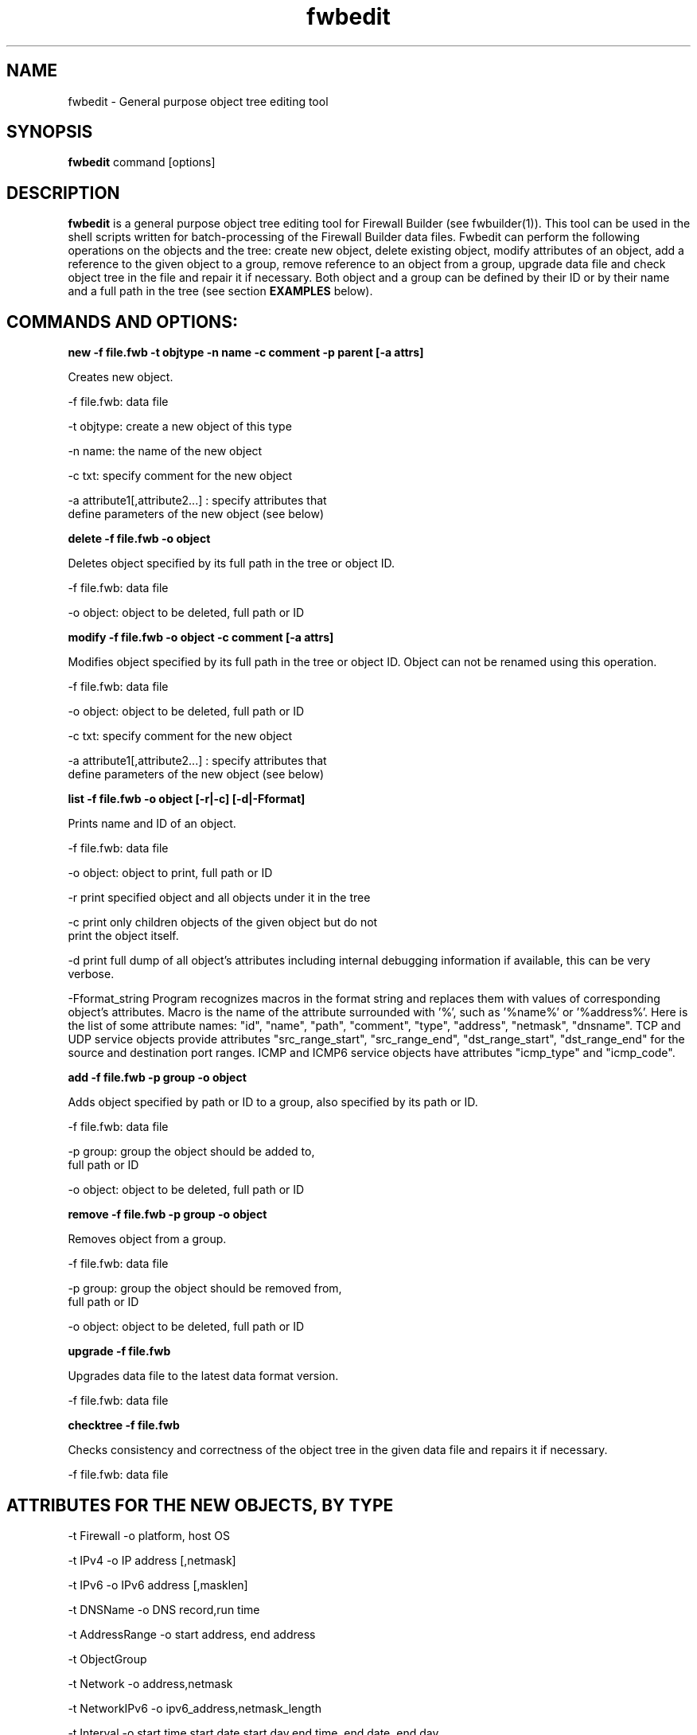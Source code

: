 .TH  fwbedit  1 "" FWB "Firewall Builder"
.SH NAME
fwbedit \- General purpose object tree editing tool
.SH SYNOPSIS

.B fwbedit
.RB command
.RB [options]


.SH "DESCRIPTION"

.B fwbedit
is a general purpose object tree editing tool for Firewall Builder
(see fwbuilder(1)). This tool can be used in the shell scripts written
for batch-processing of the Firewall Builder data files. Fwbedit can
perform the following operations on the objects and the tree: create
new object, delete existing object, modify attributes of an object,
add a reference to the given object to a group, remove reference to an
object from a group, upgrade data file and check object tree in the
file and repair it if necessary. Both object and a group can be
defined by their ID or by their name and a full path in the tree
(see section
.B EXAMPLES
below).


.SH COMMANDS AND OPTIONS:

.B new -f file.fwb -t objtype -n name -c comment -p parent [-a attrs]

Creates new object.

.PP
 -f file.fwb: data file
.PP
 -t objtype: create a new object of this type
.PP
 -n name: the name of the new object
.PP
 -c txt:  specify comment for the new object
.PP
 -a attribute1[,attribute2...]  :  specify attributes that
              define parameters of the new object (see below)



.B delete -f file.fwb -o object

Deletes object specified by its full path in the tree or object ID.

.PP
 -f file.fwb: data file
.PP
 -o object: object to be deleted, full path or ID



.B modify -f file.fwb -o object -c comment [-a attrs]

Modifies object specified by its full path in the tree or object ID. 
Object can not be renamed using this operation.

.PP
 -f file.fwb: data file
.PP
 -o object: object to be deleted, full path or ID
.PP
 -c txt:  specify comment for the new object
.PP
 -a attribute1[,attribute2...]  :  specify attributes that
              define parameters of the new object (see below)



.B list -f file.fwb -o object [-r|-c] [-d|-Fformat]

Prints name and ID of an object.

.PP
 -f file.fwb: data file
.PP
 -o object: object to print, full path or ID
.PP
-r  print specified object and all objects under it in the tree
.PP
-c  print only children objects of the given object but do not
    print the object itself.
.PP
-d  print full dump of all object's attributes including internal debugging
information if available, this can be very verbose.
.PP
-Fformat_string Program recognizes macros in the format string and
replaces them with values of corresponding object's attributes. Macro
is the name of the attribute surrounded with '%', such as '%name%'
or '%address%'. Here is the list of some attribute names: "id",
"name", "path", "comment", "type", "address", "netmask",
"dnsname". TCP and UDP service objects provide attributes
"src_range_start", "src_range_end", "dst_range_start", "dst_range_end"
for the source and destination port ranges. ICMP and ICMP6 service
objects have attributes "icmp_type" and "icmp_code".



.B add -f file.fwb -p group -o object

Adds object specified by path or ID to a group, also specified by its
path or ID.

.PP
 -f file.fwb: data file
.PP
 -p group: group the object should be added to, 
              full path or ID
.PP
 -o object: object to be deleted, full path or ID



.B remove -f file.fwb -p group -o object

Removes object from a group.

.PP
 -f file.fwb: data file
.PP
 -p group: group the object should be removed from,
       full path or ID
.PP
 -o object: object to be deleted, full path or ID



.B upgrade -f file.fwb

Upgrades data file to the latest data format version.

          -f file.fwb: data file


.B checktree -f file.fwb

Checks consistency and correctness of the object tree in the given
data file and repairs it if necessary.
 
          -f file.fwb: data file



.SH ATTRIBUTES FOR THE NEW OBJECTS, BY TYPE
.PP

.PP
-t Firewall -o platform, host OS
.PP
-t IPv4 -o IP address [,netmask]
.PP
-t IPv6 -o IPv6 address [,masklen]
.PP
-t DNSName -o DNS record,run time
.PP
-t AddressRange -o start address, end address
.PP
-t ObjectGroup
.PP
-t Network -o address,netmask
.PP
-t NetworkIPv6 -o ipv6_address,netmask_length
.PP
-t Interval -o start time,start date,start day,end time, end date, end day
.PP
-t Interface -o security level,address type (dynamic or unnumbered),management
.PP
-t Host
.PP
-t TCPService -o source port range start,end,destination port range start,end,UAPRSF,UAPRSF
.PP
-t UDPService -o source port range start,end,Destination port range start,end
.PP
-t ICMPService -o ICMP type,ICMP code
.PP
-t IPService -o protocol number,lsrr/ssrr/rr/ts/fragm/short_fragm


.SH EXAMPLES

.PP
Print contents of the object /User/Firewalls/firewall/eth0 according
to the provided format. Note that object of the type "Interface" does not have
attribute that would define its address, IP address is defined by its child 
object of the type IPv4 or IPv6.
.PP
fwbedit list -f x.fwb  -o /User/Firewalls/firewall/eth0 -F "type=%type% name=%name% id=%id% %comment%"


.PP
Print contents of the object /User/Firewalls/firewall/eth0 and all its
child objects. This is the way to see addresses and
netmasks. Interface object does not have attribiute "address" so the program
ignores macro "%address%" when it prints interface.
.PP
fwbedit list -f x.fwb  -o /User/Firewalls/firewall/eth0 -F "type=%type% name=%name% id=%id% %comment% %address%" -r


.PP
Print group object /User/Objects/Addresses
.PP
fwbedit list -f x.fwb  -o /User/Objects/Addresses -F "type=%type% name=%name% id=%id% %comment%"


.PP
Print group object /User/Objects/Addresses and all address objects inside of it:
.PP
fwbedit list -f x.fwb  -o /User/Objects/Addresses -F "type=%type% name=%name% id=%id% %comment%" -r


.PP
Print address objects inside group /User/Objects/Addresses but do not print
the group object itself:
.PP
fwbedit list -f x.fwb  -o /User/Objects/Addresses -F "type=%type% name=%name% id=%id% %comment%" -c


.PP
Print addresses and netmasks of all interfaces of all firewalls in the
form of their full object tree path, followed by the type, id, address
and netmask:
.PP
fwbedit list -f x.fwb  -o /User/Firewalls -F "%path% %type% %id% %address% %netmask%" -r | grep IP


.PP
Print names, platform and version information for all firewall objects defined
in the data file:
.PP
fwbedit list -f x.fwb  -o /User/Firewalls -F "%name% platform: %platform% version:  %version%" -c 


.PP
Print name, source and destination port ranges for all TCP services in
the folder TCP of the user-defined group User:
.PP
fwbedit list -f x.fwb  -o /User/Services/TCP -c -F "name='%name%' est=%established% \t %src_range_start%-%src_range_end% : %dst_range_start%-%dst_range_end%"


.PP
Print icmp type and code for all ICMP services in the folder ICMP of
the user-defined group User:
.PP
fwbedit list -f x.fwb  -o /User/Services/ICMP -c -F "name='%name%' icmp_type=%icmp_type% icmp_code=%icmp_code%"



.PP
Add IPv6 address to one of the interfaces of firewall object "firewall":
.PP
fwbedit new  -f x.fwb -p /User/Firewalls/firewall/eth3 -t IPv6 -n eth3-v6-addr -o 2001:470:1f05:590::2,64

.PP
Add reference to the Host object 'A' to the group 'B':
.PP
fwbedit add -f x.fwb -g /User/Objects/Groups/B -o /User/Objects/Hosts/A


.PP
Add reference to the object with ID id3D71A1BA to the group with ID
id3D151943. If objects with given IDs do not exist, fwbedit prints an
error message and does not make any changes in the data file.
.PP
fwbedit add -f x.fwb -o id3D71A1BA -g id3D151943


.PP
Add reference to the object with ID id3D71A1BA to the group 'testgroup':
.PP
fwbedit add -f x.fwb -o id3D71A1BA -g /User/Objects/Groups/testgroup
.PP


.PP
The following script uses fwbedit "list" command to print IDs of all
Address objects in the folder /User/Objects/Addresses , then cycles
through the obtained list and uses fwbedit to add them to the group
"group1".

.LP
  fwbedit list -f x.fwb -o /User/Objects/Addresses -F "%id%" -c  | \\
    while read id; do \\
      fwbedit add -f x.fwb -g /User/Objects/Groups/group1 -o $id; \\
    done


.PP
Here is slightly more complex example. The following script uses
fwbedit "list" command to print types and IDs of all Address objects
in the folder /User/Objects/Addresses , then filters them using grep
to get only IPv6 objects and finally cycles through the obtained list
and uses fwbedit to add them to the group "group1".

.LP
  fwbedit list -f x.fwb  -o /User/Objects/Addresses -F "%type% %id%" -c | \\
    grep IPv6 | \\
    while read type id; do \\
      fwbedit add -f x.fwb  -g /User/Objects/Groups/group1 -o $id; \\
    done



.SH URL
Firewall Builder home page is located at the following URL:
.B http://www.fwbuilder.org/

.SH BUGS
Please report bugs using bug tracking system on SourceForge: 

.BR http://sourceforge.net/tracker/?group_id=5314&atid=105314


.SH SEE ALSO
.BR fwbuilder(1),

.P
